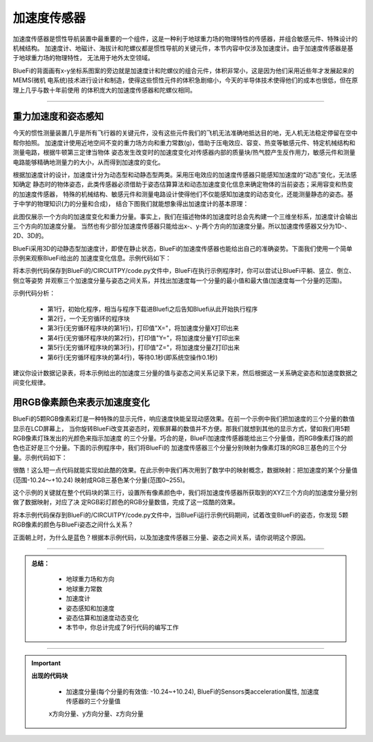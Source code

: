 加速度传感器
======================

加速度传感器是惯性导航装置中最重要的一个组件，这是一种利于地球重力场的物理特性的传感器，并组合敏感元件、特殊设计的机械结构。
加速度计、地磁计、海拔计和陀螺仪都是惯性导航的关键元件，本节内容中仅涉及加速度计。由于加速度传感器是基于地球重力场的物理特性，
无法用于地外太空领域。

BlueFi的背面画有x-y坐标系图案的旁边就是加速度计和陀螺仪的组合元件，体积非常小，这是因为他们采用近些年才发展起来的MEMS(微机
电系统)技术进行设计和制造，使得这些惯性元件的体积急剧缩小，今天的半导体技术使得他们的成本也很低，但在原理上几乎与数十年前使用
的体积庞大的加速度传感器和陀螺仪相同。

-----------------------

重力加速度和姿态感知
-----------------------

今天的惯性测量装置几乎是所有飞行器的关键元件，没有这些元件我们的飞机无法准确地抵达目的地，无人机无法稳定停留在空中帮你拍照。
加速度计使用近地空间不变的重力场方向和重力常数(g)，借助于压电效应、容变、热变等敏感元件、特定机械结构和测量电路，根据牛顿第三定律当物体
姿态发生改变时的加速度变化对传感器内部的质量块/热气腔产生反作用力，敏感元件和测量电路能够精确地测量力的大小，从而得到加速度的变化。

根据加速度计的设计，加速度计分为动态型和动静态型两类。采用压电效应的加速度传感器只能感知加速度的“动态”变化，无法感知确定
静态时的物体姿态，此类传感器必须借助于姿态估算算法和动态加速度变化信息来确定物体的当前姿态；采用容变和热变的加速度传感器，
特殊的机械结构、敏感元件和测量电路设计使得他们不仅能感知加速度的动态变化，还能测量静态的姿态。基于中学的物理知识(力的分量和合成)，
结合下图我们就能想象得出加速度计的基本原理：

.. image:: /../../_static/images/basics/acce_principle.jpeg
  :scale: 100%
  :align: center

此图仅展示一个方向的加速度变化和重力分量。事实上，我们在描述物体的加速度时总会先构建一个三维坐标系，加速度计会输出三个方向的加速度分量。
当然也有少部分加速度传感器只能给出x-、y-两个方向的加速度分量。所以加速度传感器又分为1D-、2D、3D的。

BlueFi采用3D的动静态型加速度计，即使在静止状态，BlueFi的加速度传感器也能给出自己的准确姿势。下面我们使用一个简单示例来观察BlueFi给出的
加速度变化信息。示例代码如下：

.. image:: /../../_static/images/basics/acce.png
  :scale: 100%
  :align: center

将本示例代码保存到BlueFi的/CIRCUITPY/code.py文件中，BlueFi在执行示例程序时，你可以尝试让BlueFi平躺、竖立、倒立、侧立等姿势
并观察三个加速度分量与姿态之间关系，并找出加速度每一个分量的最小值和最大值(加速度每一个分量的范围)。

示例代码分析：

    - 第1行，初始化程序，相当与程序下载进Bluefi之后告知Bluefi从此开始执行程序
    - 第2行，一个无穷循环的程序块
    - 第3行(无穷循环程序块的第1行)，打印值"X="，将加速度分量X打印出来
    - 第4行(无穷循环程序块的第2行)，打印值"Y="，将加速度分量Y打印出来
    - 第5行(无穷循环程序块的第3行)，打印值"Z="，将加速度分量Z打印出来
    - 第6行(无穷循环程序块的第4行)，等待0.1秒(即系统空操作0.1秒)

建议你设计数据记录表，将本示例给出的加速度三分量的值与姿态之间关系记录下来，然后根据这一关系确定姿态和加速度数据之间变化规律。


用RGB像素颜色来表示加速度变化
-----------------------------

BlueFi的5颗RGB像素彩灯是一种特殊的显示元件，响应速度快能呈现动感效果。在前一个示例中我们把加速度的三个分量的数值显示在LCD屏幕上，
当你旋转BlueFi改变其姿态时，观察屏幕的数值并不方便。那我们就想到其他的显示方式，譬如我们用5颗RGB像素灯珠发出的光颜色来指示加速度
的三个分量。巧合的是，BlueFi加速度传感器能给出三个分量值，而RGB像素灯珠的颜色也正好是三个分量。下面的示例程序中，我们将BlueFi的
加速度传感器三个分量分别映射为像素灯珠的RGB三基色的三个分量。示例代码如下：

.. image:: /../../_static/images/basics/color1.png
  :scale: 100%
  :align: center

很酷！这么短一点代码就能实现如此酷的效果。在此示例中我们再次用到了数学中的映射概念，数据映射：把加速度的某个分量值(范围-10.24～+10.24)
映射成RGB三基色某个分量(范围0~255)。

这个示例的关键就在整个代码块的第三行，设置所有像素颜色中，我们将加速度传感器所获取到的XYZ三个方向的加速度分量分别做了数据映射，对应了决
定RGB彩灯颜色的RGB分量数值，完成了这一炫酷的效果。

将本示例代码保存到BlueFi的/CIRCUITPY/code.py文件中，当BlueFi运行示例代码期间，试着改变BlueFi的姿态，你发现
5颗RGB像素的颜色与BlueFi姿态之间什么关系？

正面朝上时，为什么是蓝色？根据本示例代码，以及加速度传感器三分量、姿态之间关系，请你说明这个原因。

-----------------------------

.. admonition:: 
  总结：

    - 地球重力场和方向
    - 地球重力常数
    - 加速度计
    - 姿态感知和加速度
    - 姿态估算和加速度动态变化
    - 本节中，你总计完成了9行代码的编写工作

------------------------------------

.. Important::
  **出现的代码块**

    - 加速度分量(每个分量的有效值: -10.24~+10.24), BlueFi的Sensors类acceleration属性, 加速度传感器的三个分量值
    x方向分量、y方向分量、z方向分量

